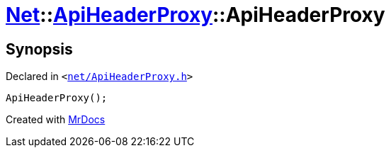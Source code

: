 [#Net-ApiHeaderProxy-2constructor]
= xref:Net.adoc[Net]::xref:Net/ApiHeaderProxy.adoc[ApiHeaderProxy]::ApiHeaderProxy
:relfileprefix: ../../
:mrdocs:


== Synopsis

Declared in `&lt;https://github.com/PrismLauncher/PrismLauncher/blob/develop/net/ApiHeaderProxy.h#L30[net&sol;ApiHeaderProxy&period;h]&gt;`

[source,cpp,subs="verbatim,replacements,macros,-callouts"]
----
ApiHeaderProxy();
----



[.small]#Created with https://www.mrdocs.com[MrDocs]#
